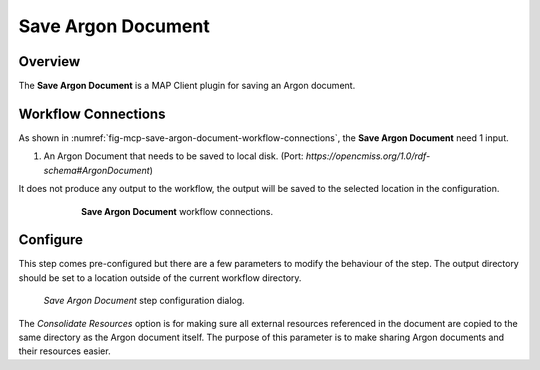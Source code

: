 Save Argon Document
===================

Overview
--------

The **Save Argon Document** is a MAP Client plugin for saving an Argon document.

Workflow Connections
--------------------

As shown in :numref:`fig-mcp-save-argon-document-workflow-connections`, the **Save Argon Document** need 1 input.

1. An Argon Document that needs to be saved to local disk. (Port: *https://opencmiss.org/1.0/rdf-schema#ArgonDocument*) 

It does not produce any output to the workflow, the output will be saved to the selected location in the configuration.

.. _fig-mcp-save-argon-document-workflow-connections:

.. figure:: _images/workflow-connections.png
   :alt: Save Argon Document workflow connections.
   :align: center
   :figwidth: 75%

   **Save Argon Document** workflow connections.


Configure
---------

This step comes pre-configured but there are a few parameters to modify the behaviour of the step.
The output directory should be set to a location outside of the current workflow directory.

.. _fig-mcp-save-argon-document-configure-dialog:

.. figure:: _images/step-configuration-dialog.png
   :alt: Step configure dialog

   *Save Argon Document* step configuration dialog.

The *Consolidate Resources* option is for making sure all external resources referenced in the document are copied to the same directory as the Argon document itself.
The purpose of this parameter is to make sharing Argon documents and their resources easier.
